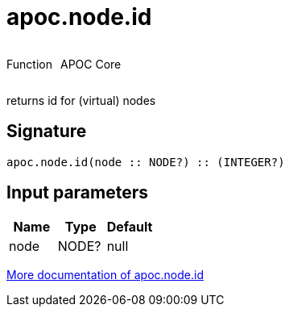 ////
This file is generated by DocsTest, so don't change it!
////

= apoc.node.id
:description: This section contains reference documentation for the apoc.node.id function.



++++
<div style='display:flex'>
<div class='paragraph type function'><p>Function</p></div>
<div class='paragraph release core' style='margin-left:10px;'><p>APOC Core</p></div>
</div>
++++

returns id for (virtual) nodes

== Signature

[source]
----
apoc.node.id(node :: NODE?) :: (INTEGER?)
----

== Input parameters
[.procedures, opts=header]
|===
| Name | Type | Default 
|node|NODE?|null
|===

xref::graph-querying/node-querying.adoc[More documentation of apoc.node.id,role=more information]


